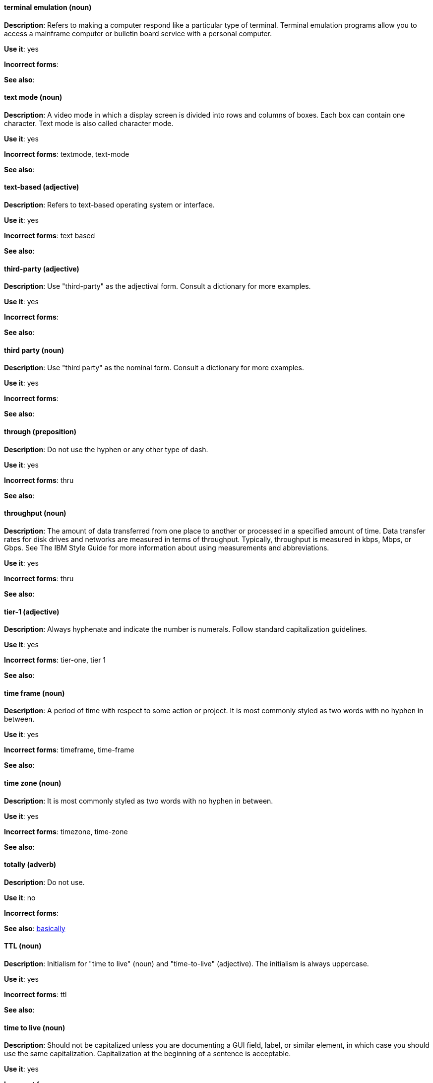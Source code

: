 [discrete]
==== terminal emulation (noun)
[[terminal-emulation]]
*Description*: Refers to making a computer respond like a particular type of terminal. Terminal emulation programs allow you to access a mainframe computer or bulletin board service with a personal computer. 

*Use it*: yes

*Incorrect forms*:

*See also*:

[discrete]
==== text mode (noun)
[[text-mode]]
*Description*: A video mode in which a display screen is divided into rows and columns of boxes. Each box can contain one character. Text mode is also called character mode. 

*Use it*: yes

*Incorrect forms*: textmode, text-mode

*See also*:

[discrete]
==== text-based (adjective)
[[text-based]]
*Description*: Refers to text-based operating system or interface. 

*Use it*: yes

*Incorrect forms*: text based

*See also*:

[discrete]
==== third-party (adjective)
[[third-party-adj]]
*Description*: Use "third-party" as the adjectival form. Consult a dictionary for more examples. 

*Use it*: yes

*Incorrect forms*:

*See also*:

[discrete]
==== third party (noun)
[[third-party-n]]
*Description*: Use "third party" as the nominal form. Consult a dictionary for more examples. 

*Use it*: yes

*Incorrect forms*:

*See also*:

[discrete]
==== through (preposition)
[[through]]
*Description*: Do not use the hyphen or any other type of dash. 

*Use it*: yes

*Incorrect forms*: thru

*See also*:

[discrete]
==== throughput (noun)
[[throughput]]
*Description*: The amount of data transferred from one place to another or processed in a specified amount of time. Data transfer rates for disk drives and networks are measured in terms of throughput. Typically, throughput is measured in kbps, Mbps, or Gbps. See The IBM Style Guide for more information about using measurements and abbreviations.

*Use it*: yes

*Incorrect forms*: thru

*See also*:

[discrete]
==== tier-1 (adjective)
[[tier-1]]
*Description*: Always hyphenate and indicate the number is numerals. Follow standard capitalization guidelines. 

*Use it*: yes

*Incorrect forms*: tier-one, tier 1

*See also*:

[discrete]
==== time frame (noun)
[[time-frame]]
*Description*: A period of time with respect to some action or project. It is most commonly styled as two words with no hyphen in between.

*Use it*: yes

*Incorrect forms*: timeframe, time-frame

*See also*:

[discrete]
==== time zone (noun)
[[time-zone]]
*Description*: It is most commonly styled as two words with no hyphen in between.  

*Use it*: yes

*Incorrect forms*: timezone, time-zone

*See also*:

[discrete]
==== totally (adverb)
[[totally]]
*Description*: Do not use.

*Use it*: no

*Incorrect forms*:

*See also*: xref:basically[basically]

[discrete]
==== TTL (noun)
[[ttl]]
*Description*: Initialism for "time to live" (noun) and "time-to-live" (adjective). The initialism is always uppercase. 

*Use it*: yes

*Incorrect forms*: ttl

*See also*:

[discrete]
==== time to live (noun)
[[time-to-live-n]]
*Description*: Should not be capitalized unless you are documenting a GUI field, label, or similar element, in which case you should use the same capitalization. Capitalization at the beginning of a sentence is acceptable. 

*Use it*: yes

*Incorrect forms*:

*See also*: xref:ttl[TTL], xref:time-to-live-v[time-to-live]

==== time-to-live (adjective)
[[time-to-live-v]]
*Description*: Should not be capitalized unless you are documenting a GUI field, label, or similar element, in which case you should use the same capitalization. Capitalization at the beginning of a sentence is acceptable. 

*Use it*: yes

*Incorrect forms*:

*See also*: xref:ttl[TTL], xref:time-to-live-n[time to live]

[discrete]
==== type (noun)
[[type-n]]
*Description*: Type can be used as anoun. You can write "Print the data type of init". 

*Use it*: yes

*Incorrect forms*:

*See also*: xref:type-v[type (verb)]

[discrete]
==== type (verb)
[[type-v]]
*Description*: Type can be used as a verb. For example, "To start Source-Navigator, type `snavigator`." 

*Use it*: yes

*Incorrect forms*:

*See also*: xref:type-n[type (noun)]
